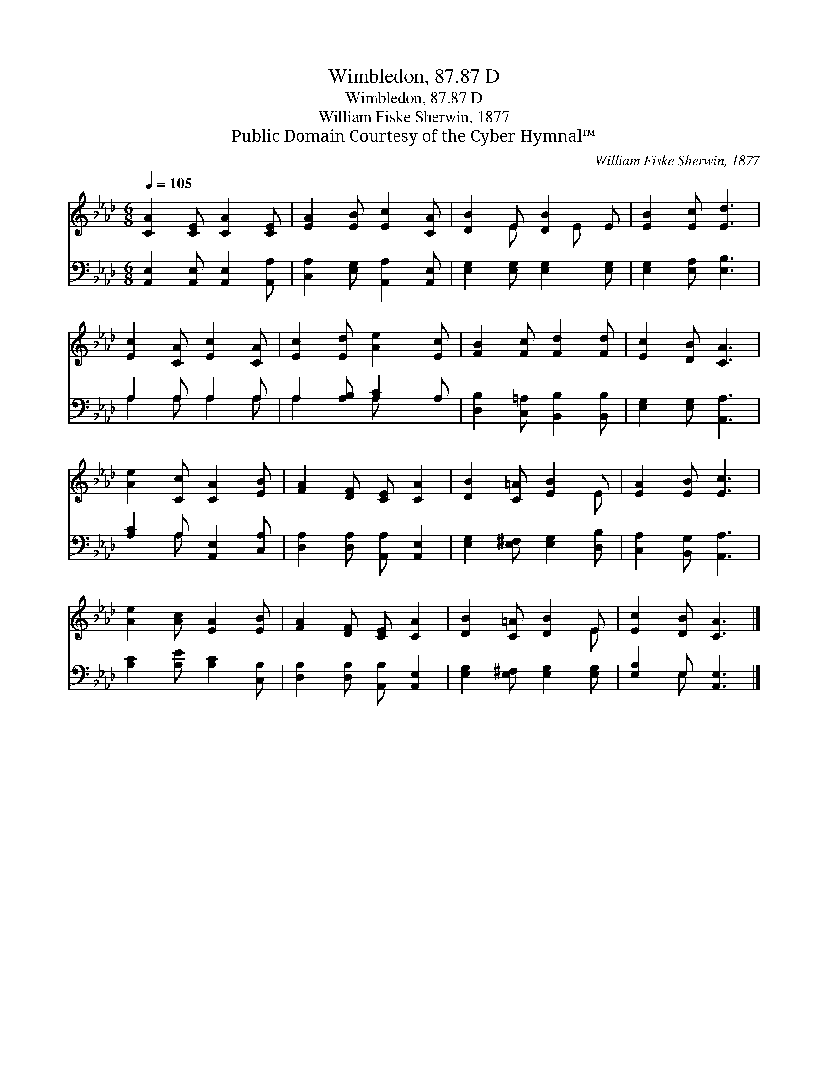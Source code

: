 X:1
T:Wimbledon, 87.87 D
T:Wimbledon, 87.87 D
T:William Fiske Sherwin, 1877
T:Public Domain Courtesy of the Cyber Hymnal™
C:William Fiske Sherwin, 1877
Z:Public Domain
Z:Courtesy of the Cyber Hymnal™
%%score ( 1 2 ) ( 3 4 )
L:1/8
Q:1/4=105
M:6/8
K:Ab
V:1 treble 
V:2 treble 
V:3 bass 
V:4 bass 
V:1
 [CA]2 [CE] [CA]2 [CE] | [EA]2 [EB] [Ec]2 [CA] | [DB]2 E [DB]2 E | [EB]2 [Ec] [Ed]3 | %4
 [Ec]2 [CA] [Ec]2 [CA] | [Ec]2 [Ed] [Ae]2 [Ec] | [FB]2 [Fc] [Fd]2 [Fd] | [Ec]2 [DB] [CA]3 | %8
 [Ae]2 [Cc] [CA]2 [EB] | [FA]2 [DF] [CE] [CA]2 | [DB]2 [C=A] [EB]2 E | [EA]2 [EB] [Ec]3 | %12
 [Ae]2 [Ac] [EA]2 [EB] | [FA]2 [DF] [CE] [CA]2 | [DB]2 [C=A] [DB]2 E | [Ec]2 [DB] [CA]3 |] %16
V:2
 x6 | x6 | x2 E x E x | x6 | x6 | x6 | x6 | x6 | x6 | x6 | x5 E | x6 | x6 | x6 | x5 E | x6 |] %16
V:3
 [A,,E,]2 [A,,E,] [A,,E,]2 [A,,A,] | [C,A,]2 [E,G,] [A,,A,]2 [A,,E,] | %2
 [E,G,]2 [E,G,] [E,G,]2 [E,G,] | [E,G,]2 [E,A,] [E,B,]3 | A,2 A, A,2 A, | A,2 [A,B,] [A,C]2 A, | %6
 [D,B,]2 [C,=A,] [B,,B,]2 [B,,B,] | [E,G,]2 [E,G,] [A,,A,]3 | [A,C]2 A, [A,,E,]2 [C,A,] | %9
 [D,A,]2 [D,A,] [A,,A,] [A,,E,]2 | [E,G,]2 [E,^F,] [E,G,]2 [D,B,] | [C,A,]2 [B,,G,] [A,,A,]3 | %12
 [A,C]2 [A,E] [A,C]2 [C,A,] | [D,A,]2 [D,A,] [A,,A,] [A,,E,]2 | [E,G,]2 [E,^F,] [E,G,]2 [E,G,] | %15
 [E,A,]2 E, [A,,E,]3 |] %16
V:4
 x6 | x6 | x6 | x6 | A,2 A, A,2 A, | A,2 x A, x2 | x6 | x6 | x2 A, x3 | x6 | x6 | x6 | x6 | x6 | %14
 x6 | x2 E, x3 |] %16

